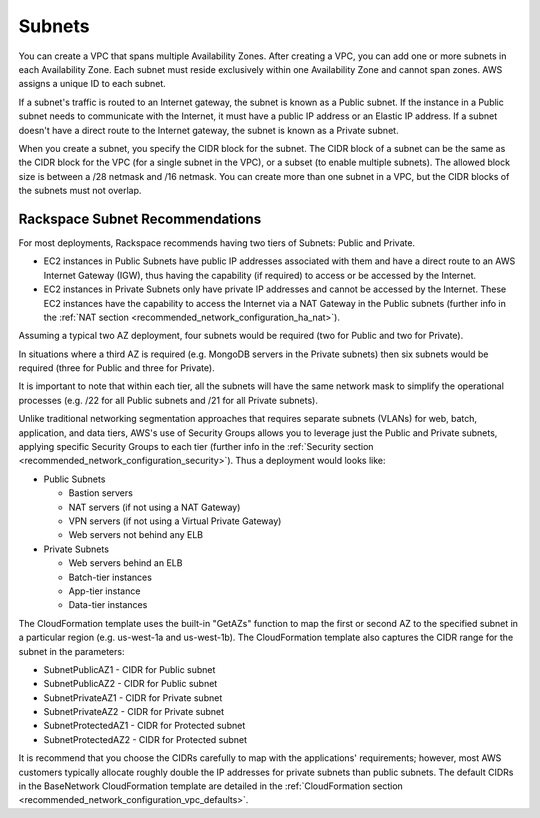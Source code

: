 .. _recommended_network_configuration_subnets:

=======
Subnets
=======

You can create a VPC that spans multiple Availability Zones. After creating
a VPC, you can add one or more subnets in each Availability Zone. Each
subnet must reside exclusively within one Availability Zone and cannot span
zones. AWS assigns a unique ID to each subnet.

If a subnet's traffic is routed to an Internet gateway, the subnet is known
as a Public subnet. If the instance in a Public subnet needs to communicate
with the Internet, it must have a public IP address or an Elastic IP
address. If a subnet doesn't have a direct route to the Internet gateway, the
subnet is known as a Private subnet.

When you create a subnet, you specify the CIDR block for the subnet. The CIDR
block of a subnet can be the same as the CIDR block for the VPC (for a
single subnet in the VPC), or a subset (to enable multiple subnets). The
allowed block size is between a /28 netmask and /16 netmask. You can create
more than one subnet in a VPC, but the CIDR blocks of the subnets must not
overlap.

Rackspace Subnet Recommendations
--------------------------------

For most deployments, Rackspace recommends having two tiers of Subnets: Public
and Private.

* EC2 instances in Public Subnets have public IP addresses associated with
  them and have a direct route to an AWS Internet Gateway (IGW), thus having
  the capability (if required) to access or be accessed by the Internet.
* EC2 instances in Private Subnets only have private IP addresses and cannot
  be accessed by the Internet. These EC2 instances have the capability to
  access the Internet via a NAT Gateway in the Public subnets (further info in
  the :ref:`NAT section <recommended_network_configuration_ha_nat>`).

Assuming a typical two AZ deployment, four subnets would be required (two
for Public and two for Private).

.. image:: ../images/recommended_network_configuration_two_subnets.png

In situations where a third AZ is required (e.g. MongoDB servers in the
Private subnets) then six subnets would be required (three for Public and
three for Private).

.. image:: ../images/recommended_network_configuration_three_subnets.png

It is important to note that within each tier, all the subnets will have the
same network mask to simplify the operational processes (e.g. /22 for all
Public subnets and /21 for all Private subnets).

Unlike traditional networking segmentation approaches that requires separate
subnets (VLANs) for web, batch, application, and data tiers, AWS's use of
Security Groups allows you to leverage just the Public and Private subnets,
applying specific Security Groups to each tier (further info in the
:ref:`Security section <recommended_network_configuration_security>`). Thus a
deployment would looks like:

* Public Subnets

  * Bastion servers
  * NAT servers (if not using a NAT Gateway)
  * VPN servers (if not using a Virtual Private Gateway)
  * Web servers not behind any ELB

* Private Subnets

  * Web servers behind an ELB
  * Batch-tier instances
  * App-tier instance
  * Data-tier instances

The CloudFormation template uses the built-in "GetAZs" function to map the
first or second AZ to the specified subnet in a particular region
(e.g. us-west-1a and us-west-1b). The CloudFormation template also captures
the CIDR range for the subnet in the parameters:

* SubnetPublicAZ1 - CIDR for Public subnet
* SubnetPublicAZ2 - CIDR for Public subnet
* SubnetPrivateAZ1 - CIDR for Private subnet
* SubnetPrivateAZ2 - CIDR for Private subnet
* SubnetProtectedAZ1 - CIDR for Protected subnet
* SubnetProtectedAZ2 - CIDR for Protected subnet

It is recommend that you choose the CIDRs carefully to map with the
applications' requirements; however, most AWS customers typically
allocate roughly double the IP addresses for private subnets than public
subnets. The default CIDRs in the BaseNetwork CloudFormation template are
detailed in the
:ref:`CloudFormation section <recommended_network_configuration_vpc_defaults>`.
